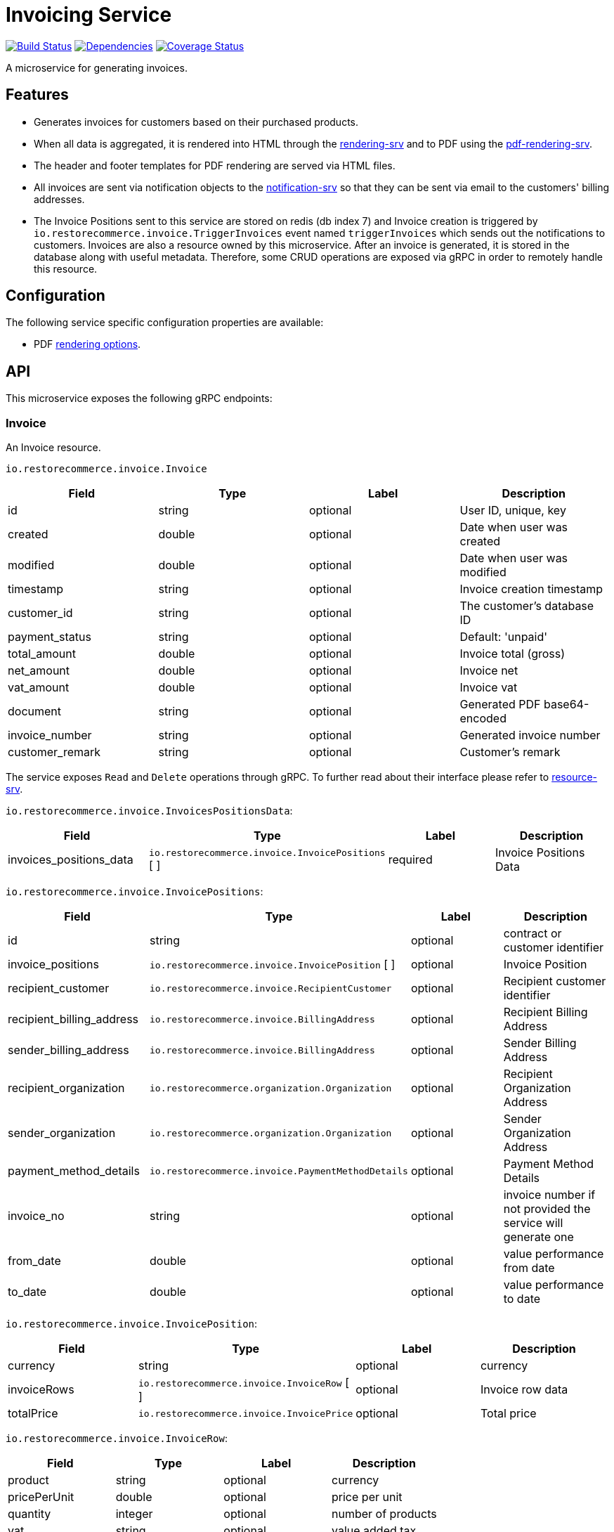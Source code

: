 = Invoicing Service

https://travis-ci.org/restorecommerce/invoicing-srv?branch=master[image:https://img.shields.io/travis/restorecommerce/invoicing-srv/master.svg?style=flat-square[Build Status]]
https://david-dm.org/restorecommerce/invoicing-srv[image:https://img.shields.io/david/restorecommerce/invoicing-srv.svg?style=flat-square[Dependencies]]
https://coveralls.io/github/restorecommerce/invoicing-srv?branch=master[image:https://img.shields.io/coveralls/restorecommerce/invoicing-srv/master.svg?style=flat-square[Coverage Status]]

A microservice for generating invoices.

[#features]
== Features

* Generates invoices for customers based on their purchased products.
* When all data is aggregated, it is rendered into HTML through the
https://github.com/restorecommerce/rendering-srv[rendering-srv] and to PDF using the
https://github.com/restorecommerce/pdf-rendering-srv[pdf-rendering-srv].
* The header and footer templates for PDF rendering are served via HTML files.
* All invoices are sent via notification objects to the
https://github.com/restorecommerce/notification-srv[notification-srv]
so that they can be sent via email to the customers' billing addresses.

* The Invoice Positions sent to this service are stored on redis (db index 7)
and Invoice creation is triggered by `io.restorecommerce.invoice.TriggerInvoices`
event named `triggerInvoices` which sends out the notifications to customers.
Invoices are also a resource owned by this microservice. After an invoice is generated,
it is stored in the database along with useful metadata. Therefore, some CRUD operations
are exposed via gRPC in order to remotely handle this resource.

[#configuration]
== Configuration

The following service specific configuration properties are available:

* PDF https://github.com/restorecommerce/invoicing-srv/blob/master/cfg/config.json#L290[rendering options].

[#API]
== API

This microservice exposes the following gRPC endpoints:

[#api_invoice]
=== Invoice

An Invoice resource.

`io.restorecommerce.invoice.Invoice`

|===
|Field |Type |Label |Description

|id |string |optional |User ID, unique, key
|created |double |optional |Date when user was created
|modified |double |optional |Date when user was modified
|timestamp |string |optional |Invoice creation timestamp
|customer_id |string |optional |The customer's database ID
|payment_status |string |optional |Default: 'unpaid'
|total_amount |double |optional |Invoice total (gross)
|net_amount |double |optional |Invoice net
|vat_amount |double |optional |Invoice vat
|document |string |optional |Generated PDF base64-encoded
|invoice_number |string |optional |Generated invoice number
|customer_remark |string |optional |Customer's remark
|===

The service exposes `Read` and `Delete` operations through gRPC.
To further read about their interface please refer to https://github.com/restorecommerce/resource-srv[resource-srv].

`io.restorecommerce.invoice.InvoicesPositionsData`:

|===
|Field |Type |Label |Description

|invoices_positions_data |`io.restorecommerce.invoice.InvoicePositions` [ ] |required |Invoice Positions Data
|===

`io.restorecommerce.invoice.InvoicePositions`:

|===
|Field |Type |Label |Description

|id |string |optional |contract or customer identifier
|invoice_positions |`io.restorecommerce.invoice.InvoicePosition` [ ] |optional |Invoice Position
|recipient_customer |`io.restorecommerce.invoice.RecipientCustomer` |optional |Recipient customer identifier
|recipient_billing_address |`io.restorecommerce.invoice.BillingAddress` |optional |Recipient Billing Address
|sender_billing_address |`io.restorecommerce.invoice.BillingAddress` |optional |Sender Billing Address
|recipient_organization |`io.restorecommerce.organization.Organization` |optional |Recipient Organization Address
|sender_organization |`io.restorecommerce.organization.Organization` |optional |Sender Organization Address
|payment_method_details |`io.restorecommerce.invoice.PaymentMethodDetails` |optional |Payment Method Details
|invoice_no |string |optional |invoice number if not provided the service will generate one
|from_date|double |optional |value performance from date
|to_date|double |optional |value performance to date
|===

`io.restorecommerce.invoice.InvoicePosition`:

|===
|Field |Type |Label |Description

|currency |string |optional |currency
|invoiceRows |`io.restorecommerce.invoice.InvoiceRow` [ ] |optional |Invoice row data
|totalPrice |`io.restorecommerce.invoice.InvoicePrice` |optional |Total price
|===

`io.restorecommerce.invoice.InvoiceRow`:

|===
|Field |Type |Label |Description

|product |string |optional |currency
|pricePerUnit |double |optional |price per unit
|quantity |integer |optional |number of products
|vat |string |optional |value added tax
|amount |double |optional |total amount
|===

`io.restorecommerce.invoice.InvoicePrice`:

|===
|Field |Type |Label |Description

|gross |integer |optional |gross price
|net |integer |optional |net price
|===

`io.restorecommerce.invoice.RecipientCustomer`:

|===
|Field |Type |Label |Description

|id |string |optional |customer identifier
|customer_number |string |optional |customer number
|===

`io.restorecommerce.invoice.BillingAddress`:

|===
|Field |Type |Label |Description

|email |string |optional |sender or recipient email
|website |string |optional |sender or recipient website
|street |string |optional |sender or recipient street name
|building_number |string |optional |sender or recipient building number
|postcode |string |optional |sender or recipient postcode
|region |string |optional |sender or recipient region
|country_name |string |optional |sender or recipient country
|phone_country_code |integer |optional |sender or recipient phone country code
|phone_number |integer |optional |sender or recipient phone number
|timezone |string |optional |sender or recipient time zone
|economic_area |string |optional |sender or recipient country economic area
|===

`io.restorecommerce.invoice.PaymentMethodDetails`:

|===
|Field |Type |Label |Description

|type |string |optional |Payment Method identifier
|iban |string |optional |Payment Method iban
|bic |string |optional |Payment Method bic
|bankName |string |optional |Payment Method bank name
|transferType |string |optional |Payment Method transfer type
|eMail |string |optional |Payment Method email
|===

[#api_invoice_crud]
==== CRUD Operations

The microservice exposes the below CRUD operations for creating or modifying Invoice resources.

`io.restorecommerce.invoice.InvoiceService`

[width="100%",cols="23%,25%,27%,25%",options="header",]
|=========================================================================================================================
|Method Name |Request Type |Response Type |Description
|Create |`io.restorecommerce.invoice.InvoiceList` |`io.restorecommerce.invoice.InvoiceList` |Create a list of Invoice resources
|Read |`io.restorecommerce.resourcebase.ReadRequest` |`io.restorecommerce.invoice.InvoiceList` |Read a list of Invoice resources
|Update |`io.restorecommerce.invoice.InvoiceList` |`io.restorecommerce.invoice.InvoiceList` |Update a list of Invoice resources
|Delete |`io.restorecommerce.resourcebase.DeleteRequest` |Empty |Delete a list of Invoice resources
|Upsert |`io.restorecommerce.invoice.InvoiceList` |`io.restorecommerce.invoice.InvoiceList` |Create or Update a list of Invoice resources
|=========================================================================================================================

For the detailed protobuf message structure of `io.restorecommerce.resourcebase.ReadRequest` and
`io.restorecommerce.resourcebase.DeleteRequest` refer https://github.com/restorecommerce/resource-base-interface[resource-base-interface].

[#events]
== Events

[#emitted-events]
=== Emitted

List of events emitted by this microservice for below topics:

[width="100%",cols="31%,33%,36%",options="header",]
|==========================================================================================
|Topic Name |Event Name |Description
|`io.restorecommerce.notification_req` |`sendEmail` |send generated notifications
|`io.restorecommerce.rendering` |`renderRequest` |request notifications content rendering
|`io.restorecommerce.jobs` |`jobDone` |commit job failure or completion
|`io.restorecommerce.invoices.resource` |`triggerInvoices` |trigger invoices
|==========================================================================================


[#consumed-events]
=== Consumed

This microservice consumes messages for the following events by topic:

[width="100%",cols="31%,33%,36%",options="header",]
|==========================================================================================
|Topic Name |Event Name |Description
|`io.restorecommerce.invoices.resource` |`storeInvoicePositions` |storing invoice positions and triggering invoices
|`io.restorecommerce.command` |`restoreCommand` |for triggering system restore
| |`resetCommand` |for triggering system reset
| |`healthCheckCommand` |to get system health check
| |`versionCommand` |to get system version
|`io.restorecommerce.rendering` |`renderResponse` |receive rendered notifications content
|`io.restorecommerce.organizations.resource` |`deleteOrgData` |for deleting organization data
|==========================================================================================

[#custom_commands]
=== Custom Commands

This service extends the
https://github.com/restorecommerce/chassis-srv/blob/master/command-interface.md[command-interface]
in order to provide custom functionality:

- `restore` - the base restore operation is extended to additionally restore the invoice number's incremental counter in Redis
- `reset` - the base reset operation is overridden in order to reset the invoice's number incremental counter in Redis

[#todo]
== TODO: Resource Caching with Redis
* Resources are loaded via gRPC calls.
Currently, they are stored in local variables which are then statically accessed.
An efficient caching mechanism using Redis with some expiration time is to be used.

Part of the link:https://github.com/restorecommerce[Restorecommerce].
